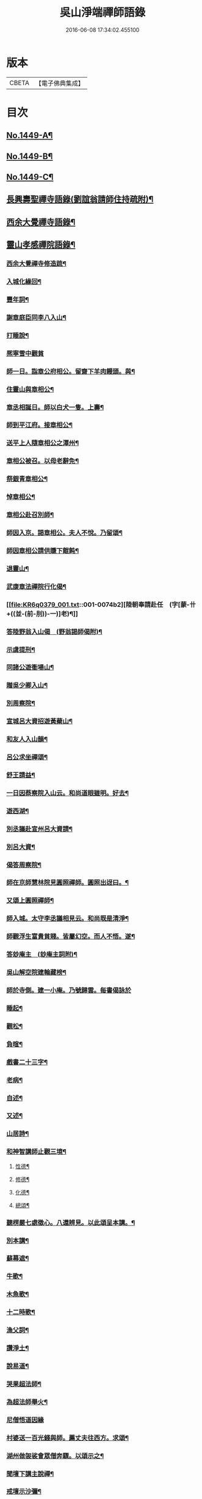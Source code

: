 #+TITLE: 吳山淨端禪師語錄 
#+DATE: 2016-06-08 17:34:02.455100

* 版本
 |     CBETA|【電子佛典集成】|

* 目次
** [[file:KR6q0379_001.txt::001-0071a1][No.1449-A¶]]
** [[file:KR6q0379_001.txt::001-0071a11][No.1449-B¶]]
** [[file:KR6q0379_001.txt::001-0071b7][No.1449-C¶]]
** [[file:KR6q0379_001.txt::001-0071c9][長興壽聖禪寺語錄(劉誼翁請師住持疏附)¶]]
** [[file:KR6q0379_001.txt::001-0072b18][西余大覺禪寺語錄¶]]
** [[file:KR6q0379_001.txt::001-0072c10][靈山孝感禪院語錄¶]]
*** [[file:KR6q0379_001.txt::001-0072c20][西余大覺禪寺修造䟽¶]]
*** [[file:KR6q0379_001.txt::001-0073a4][入城化緣回¶]]
*** [[file:KR6q0379_001.txt::001-0073a13][豐年詞¶]]
*** [[file:KR6q0379_001.txt::001-0073b10][謝章庭臣同李八入山¶]]
*** [[file:KR6q0379_001.txt::001-0073b18][打睡說¶]]
*** [[file:KR6q0379_001.txt::001-0073b24][熈寧雪中觀貧]]
*** [[file:KR6q0379_001.txt::001-0073c9][師一日。詣章公府相公。留齋下羊肉饅頭。與¶]]
*** [[file:KR6q0379_001.txt::001-0073c13][住靈山與章相公¶]]
*** [[file:KR6q0379_001.txt::001-0073c15][章丞相誕日。師以白犬一隻。上壽¶]]
*** [[file:KR6q0379_001.txt::001-0073c18][師到平江府。接章相公¶]]
*** [[file:KR6q0379_001.txt::001-0073c21][送平上人隨章相公之潭州¶]]
*** [[file:KR6q0379_001.txt::001-0073c24][章相公被召。以母老辭免¶]]
*** [[file:KR6q0379_001.txt::001-0074a3][祭銀青章相公¶]]
*** [[file:KR6q0379_001.txt::001-0074a7][悼章相公¶]]
*** [[file:KR6q0379_001.txt::001-0074a10][章相公赴召別師¶]]
*** [[file:KR6q0379_001.txt::001-0074a15][師因入京。謁章相公。夫人不悅。乃留頌¶]]
*** [[file:KR6q0379_001.txt::001-0074a17][師因章相公請供賺下餛飩¶]]
*** [[file:KR6q0379_001.txt::001-0074a20][退靈山¶]]
*** [[file:KR6q0379_001.txt::001-0074a23][武康章法禪院行化偈¶]]
*** [[file:KR6q0379_001.txt::001-0074b2][陸朝奉請赴任　(字[蒙-卄+((並-(前-刖))-一)]老)¶]]
*** [[file:KR6q0379_001.txt::001-0074b7][答陸野翁入山偈　(野翁謁師偈附)¶]]
*** [[file:KR6q0379_001.txt::001-0074b12][示虞提刑¶]]
*** [[file:KR6q0379_001.txt::001-0074b15][同諸公遊衟場山¶]]
*** [[file:KR6q0379_001.txt::001-0074b18][贈吳少卿入山¶]]
*** [[file:KR6q0379_001.txt::001-0074b21][別周察院¶]]
*** [[file:KR6q0379_001.txt::001-0074b23][宣城呂大資招遊黃蘗山¶]]
*** [[file:KR6q0379_001.txt::001-0074c2][和友人入山韻¶]]
*** [[file:KR6q0379_001.txt::001-0074c5][呂公求坐禪頌¶]]
*** [[file:KR6q0379_001.txt::001-0074c7][舒王請益¶]]
*** [[file:KR6q0379_001.txt::001-0074c13][一日因蔡察院入山云。和尚道眼雖明。好去¶]]
*** [[file:KR6q0379_001.txt::001-0074c21][遊西湖¶]]
*** [[file:KR6q0379_001.txt::001-0074c24][別丞議赴宣州呂大資請¶]]
*** [[file:KR6q0379_001.txt::001-0075a2][別呂大資¶]]
*** [[file:KR6q0379_001.txt::001-0075a5][偈答周察院¶]]
*** [[file:KR6q0379_001.txt::001-0075a8][師在京師慧林院見圓照禪師。圓照出迓曰。¶]]
*** [[file:KR6q0379_001.txt::001-0075a13][又頌上圓照禪師¶]]
*** [[file:KR6q0379_001.txt::001-0075a16][師入城。太守李丞議相見云。和尚既是清淨¶]]
*** [[file:KR6q0379_001.txt::001-0075b15][師觀浮生富貴貧賤。皆屬幻空。而人不悟。遂¶]]
*** [[file:KR6q0379_001.txt::001-0075c3][答玅庵主　(玅庵主詞附)¶]]
*** [[file:KR6q0379_001.txt::001-0076a18][吳山解空院建輪藏榜¶]]
*** [[file:KR6q0379_001.txt::001-0076a24][師於寺側。建一小庵。乃號歸雲。每書偈詠於]]
*** [[file:KR6q0379_001.txt::001-0076b5][睡起¶]]
*** [[file:KR6q0379_001.txt::001-0076b8][觀松¶]]
*** [[file:KR6q0379_001.txt::001-0076b11][負暄¶]]
*** [[file:KR6q0379_001.txt::001-0076b13][戲書二十三字¶]]
*** [[file:KR6q0379_001.txt::001-0076b16][老病¶]]
*** [[file:KR6q0379_001.txt::001-0076b19][自述¶]]
*** [[file:KR6q0379_001.txt::001-0076b22][又述¶]]
*** [[file:KR6q0379_001.txt::001-0076c9][山居詩¶]]
*** [[file:KR6q0379_001.txt::001-0077b4][和神智講師止觀三境¶]]
**** [[file:KR6q0379_001.txt::001-0077b5][性德¶]]
**** [[file:KR6q0379_001.txt::001-0077b8][修德¶]]
**** [[file:KR6q0379_001.txt::001-0077b11][化德¶]]
**** [[file:KR6q0379_001.txt::001-0077b14][總頌¶]]
*** [[file:KR6q0379_001.txt::001-0077b17][聽楞嚴七處徵心。八還辨見。以此頌呈本講。¶]]
*** [[file:KR6q0379_001.txt::001-0077b23][別本講¶]]
*** [[file:KR6q0379_001.txt::001-0077c2][蘇幕遮¶]]
*** [[file:KR6q0379_001.txt::001-0077c6][牛歌¶]]
*** [[file:KR6q0379_001.txt::001-0077c9][木魚歌¶]]
*** [[file:KR6q0379_001.txt::001-0077c15][十二時歌¶]]
*** [[file:KR6q0379_002.txt::002-0078a7][漁父詞¶]]
*** [[file:KR6q0379_002.txt::002-0078a18][讚淨土¶]]
*** [[file:KR6q0379_002.txt::002-0078b11][說易道¶]]
*** [[file:KR6q0379_002.txt::002-0078b18][哭果超法師¶]]
*** [[file:KR6q0379_002.txt::002-0078b22][為超法師舉火¶]]
*** [[file:KR6q0379_002.txt::002-0078b24][尼僧悟道因緣]]
*** [[file:KR6q0379_002.txt::002-0078c7][村婆送一百光錢與師。薦丈夫往西方。求頌¶]]
*** [[file:KR6q0379_002.txt::002-0078c10][湖州做袈裟會眾僧奔驟。以頌示之¶]]
*** [[file:KR6q0379_002.txt::002-0078c13][聞壇下講主說禪¶]]
*** [[file:KR6q0379_002.txt::002-0078c16][戒壇示沙彌¶]]
*** [[file:KR6q0379_002.txt::002-0078c18][因一禪人有省示之¶]]
*** [[file:KR6q0379_002.txt::002-0078c20][道婆送鞋求頌¶]]
*** [[file:KR6q0379_002.txt::002-0078c23][小山請齋不赴。為果超法師示寂¶]]
*** [[file:KR6q0379_002.txt::002-0079a2][去杭州見法湧禪師。不出相見。留頌¶]]
*** [[file:KR6q0379_002.txt::002-0079a5][乘舟西上¶]]
*** [[file:KR6q0379_002.txt::002-0079a7][登慈雲嶺¶]]
*** [[file:KR6q0379_002.txt::002-0079a9][勸世辭¶]]
*** [[file:KR6q0379_002.txt::002-0079a20][勸學¶]]
*** [[file:KR6q0379_002.txt::002-0079a23][詠骷髏¶]]
*** [[file:KR6q0379_002.txt::002-0079b2][長興周承事相訪¶]]
*** [[file:KR6q0379_002.txt::002-0079b7][謝紫梅飽潛衟人入山¶]]
*** [[file:KR6q0379_002.txt::002-0079b12][王居士參報本政和尚¶]]
*** [[file:KR6q0379_002.txt::002-0079b16][張居士相訪¶]]
*** [[file:KR6q0379_002.txt::002-0079b21][德清沈居士相訪¶]]
*** [[file:KR6q0379_002.txt::002-0079b24][謁報本政和尚¶]]
*** [[file:KR6q0379_002.txt::002-0079c2][贈輝長老¶]]
*** [[file:KR6q0379_002.txt::002-0079c7][徒弟常度遊方¶]]
*** [[file:KR6q0379_002.txt::002-0079c10][師孫道月參方¶]]
*** [[file:KR6q0379_002.txt::002-0079c15][師孫宗弍遊方¶]]
*** [[file:KR6q0379_002.txt::002-0079c20][聞祥景休結茆庵¶]]
*** [[file:KR6q0379_002.txt::002-0080a2][贈祥景休嗣正¶]]
*** [[file:KR6q0379_002.txt::002-0080a7][開元寺證闍黎受僧職師與書¶]]
*** [[file:KR6q0379_002.txt::002-0080a15][與天聖月老¶]]
*** [[file:KR6q0379_002.txt::002-0080a24][智老歸平江]]
*** [[file:KR6q0379_002.txt::002-0080b5][呂大資求坐禪頌¶]]
*** [[file:KR6q0379_002.txt::002-0080b8][題明靜軒¶]]
*** [[file:KR6q0379_002.txt::002-0080b11][為玅庵主題布袋和尚¶]]
*** [[file:KR6q0379_002.txt::002-0080b13][懷玅庵主¶]]
*** [[file:KR6q0379_002.txt::002-0080b15][答陸蒙老韻([蒙-卄+((並-(前-刖))-一)]老赴官晉陵別師詩附)¶]]
*** [[file:KR6q0379_002.txt::002-0080c6][示朝散劉誼翁¶]]
*** [[file:KR6q0379_002.txt::002-0080c9][贈長興王省元四絕句¶]]
*** [[file:KR6q0379_002.txt::002-0080c18][答丁大夫入山頌　(丁大夫呈師頌附)¶]]
*** [[file:KR6q0379_002.txt::002-0080c24][同宜興蔣叔明遊吉祥茶山¶]]
*** [[file:KR6q0379_002.txt::002-0081a3][題吉祥寺茶山¶]]
*** [[file:KR6q0379_002.txt::002-0081a6][同蘇饒文宿吉祥寺¶]]
*** [[file:KR6q0379_002.txt::002-0081a11][贈武居士為僧¶]]
*** [[file:KR6q0379_002.txt::002-0081a17][送陳官人之三衢¶]]
*** [[file:KR6q0379_002.txt::002-0081a19][袁解元赴京¶]]
*** [[file:KR6q0379_002.txt::002-0081a21][答宜興單解元韻(單解元入山上師偈附)¶]]
*** [[file:KR6q0379_002.txt::002-0081b2][題假山石¶]]
*** [[file:KR6q0379_002.txt::002-0081b5][昭亭山石盎泉¶]]
*** [[file:KR6q0379_002.txt::002-0081b8][正老赴召¶]]
*** [[file:KR6q0379_002.txt::002-0081b11][中秋月¶]]
*** [[file:KR6q0379_002.txt::002-0081b13][大雲寺清泉池¶]]
*** [[file:KR6q0379_002.txt::002-0081b15][弔佛川明禪師¶]]
*** [[file:KR6q0379_002.txt::002-0081b17][山居¶]]
*** [[file:KR6q0379_002.txt::002-0081b23][松月庵¶]]
*** [[file:KR6q0379_002.txt::002-0081c2][松風亭¶]]
*** [[file:KR6q0379_002.txt::002-0081c5][會曇老¶]]
*** [[file:KR6q0379_002.txt::002-0081c8][贈如老¶]]
*** [[file:KR6q0379_002.txt::002-0081c11][送上方亮老¶]]
*** [[file:KR6q0379_002.txt::002-0081c14][祥符寺溪堂¶]]
*** [[file:KR6q0379_002.txt::002-0081c17][祥符別友人¶]]
*** [[file:KR6q0379_002.txt::002-0081c19][張行者買度牒問羊道求絹¶]]
*** [[file:KR6q0379_002.txt::002-0081c23][元宵¶]]
*** [[file:KR6q0379_002.txt::002-0082a2][示世¶]]
*** [[file:KR6q0379_002.txt::002-0082a4][雲峯和尚相訪¶]]
*** [[file:KR6q0379_002.txt::002-0082a7][同僧遊金山張公洞¶]]
*** [[file:KR6q0379_002.txt::002-0082a10][述懷¶]]
*** [[file:KR6q0379_002.txt::002-0082a15][謝人雪中惠[麩-夫+丐]¶]]
*** [[file:KR6q0379_002.txt::002-0082a17][謝人惠炭¶]]
*** [[file:KR6q0379_002.txt::002-0082a19][贈小王秀才¶]]
*** [[file:KR6q0379_002.txt::002-0082a22][茶¶]]
*** [[file:KR6q0379_002.txt::002-0082a24][寄駱道求浴缸]]
*** [[file:KR6q0379_002.txt::002-0082b4][武居士看禪冊¶]]
*** [[file:KR6q0379_002.txt::002-0082b6][三教吟¶]]
*** [[file:KR6q0379_002.txt::002-0082b8][尚庵主病¶]]
*** [[file:KR6q0379_002.txt::002-0082b10][無力打筋斗¶]]
*** [[file:KR6q0379_002.txt::002-0082b12][病中示鑑二徒弟¶]]
*** [[file:KR6q0379_002.txt::002-0082b15][示徒弟文慧辭世¶]]
*** [[file:KR6q0379_002.txt::002-0082b17][真贊¶]]
** [[file:KR6q0379_002.txt::002-0082c1][No.1449-D¶]]
** [[file:KR6q0379_002.txt::002-0083b8][No.1449-E¶]]
** [[file:KR6q0379_002.txt::002-0084b7][No.1449-F¶]]
*** [[file:KR6q0379_002.txt::002-0084c15][三藏法師贊師真¶]]
*** [[file:KR6q0379_002.txt::002-0084c18][徑山大慧禪師贊師真¶]]
*** [[file:KR6q0379_002.txt::002-0084c23][衟場辨真和尚贊師真¶]]

* 卷
[[file:KR6q0379_001.txt][吳山淨端禪師語錄 1]]
[[file:KR6q0379_002.txt][吳山淨端禪師語錄 2]]

